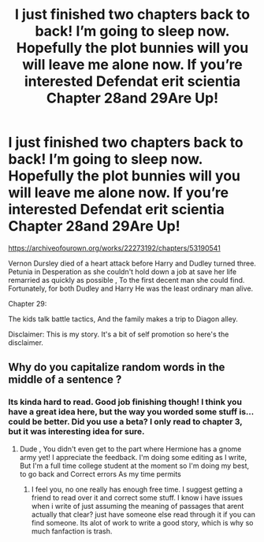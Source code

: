 #+TITLE: I just finished two chapters back to back! I’m going to sleep now. Hopefully the plot bunnies will you will leave me alone now. If you’re interested Defendat erit scientia Chapter 28and 29Are Up!

* I just finished two chapters back to back! I’m going to sleep now. Hopefully the plot bunnies will you will leave me alone now. If you’re interested Defendat erit scientia Chapter 28and 29Are Up!
:PROPERTIES:
:Author: pygmypuffonacid
:Score: 0
:DateUnix: 1581628683.0
:DateShort: 2020-Feb-14
:END:
[[https://archiveofourown.org/works/22273192/chapters/53190541]]

Vernon Dursley died of a heart attack before Harry and Dudley turned three. Petunia in Desperation as she couldn't hold down a job at save her life remarried as quickly as possible , To the first decent man she could find. Fortunately, for both Dudley and Harry He was the least ordinary man alive.

Chapter 29:

The kids talk battle tactics, And the family makes a trip to Diagon alley.

Disclaimer: This is my story. It's a bit of self promotion so here's the disclaimer.


** Why do you capitalize random words in the middle of a sentence ?
:PROPERTIES:
:Author: RoyTellier
:Score: 4
:DateUnix: 1581654953.0
:DateShort: 2020-Feb-14
:END:

*** Its kinda hard to read. Good job finishing though! I think you have a great idea here, but the way you worded some stuff is...could be better. Did you use a beta? I only read to chapter 3, but it was interesting idea for sure.
:PROPERTIES:
:Author: dreese55
:Score: 1
:DateUnix: 1581741082.0
:DateShort: 2020-Feb-15
:END:

**** Dude , You didn't even get to the part where Hermione has a gnome army yet! I appreciate the feedback. I'm doing some editing as I write, But I'm a full time college student at the moment so I'm doing my best, to go back and Correct errors As my time permits
:PROPERTIES:
:Author: pygmypuffonacid
:Score: 2
:DateUnix: 1581908991.0
:DateShort: 2020-Feb-17
:END:

***** I feel you, no one really has enough free time. I suggest getting a friend to read over it and correct some stuff. I know i have issues when i write of just assuming the meaning of passages that arent actually that clear? just have someone else read through it if you can find someone. Its alot of work to write a good story, which is why so much fanfaction is trash.
:PROPERTIES:
:Author: dreese55
:Score: 1
:DateUnix: 1581909115.0
:DateShort: 2020-Feb-17
:END:
